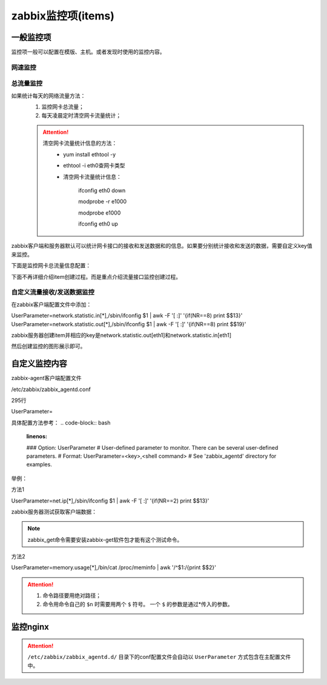 .. _server-linux-zabbix-items:

========================================
zabbix监控项(items)
========================================

一般监控项
========================================

监控项一般可以配置在模版、主机。或者发现时使用的监控内容。

网速监控
----------------------------------------

.. image:: /images/server/linux/zabbix-config/items/network/zabbix-network001.png
    :align: center
    :height: 450 px
    :width: 800 px

.. image:: /images/server/linux/zabbix-config/items/network/zabbix-network002.png
    :align: center
    :height: 450 px
    :width: 800 px
    
.. image:: /images/server/linux/zabbix-config/items/network/zabbix-network003.png
    :align: center
    :height: 450 px
    :width: 800 px
    
.. image:: /images/server/linux/zabbix-config/items/network/zabbix-network004.png
    :align: center
    :height: 450 px
    :width: 800 px
    
.. image:: /images/server/linux/zabbix-config/items/network/zabbix-network005.png
    :align: center
    :height: 450 px
    :width: 800 px
    
.. image:: /images/server/linux/zabbix-config/items/network/zabbix-network006.png
    :align: center
    :height: 450 px
    :width: 800 px
    
.. image:: /images/server/linux/zabbix-config/items/network/zabbix-network007.png
    :align: center
    :height: 450 px
    :width: 800 px
    
.. image:: /images/server/linux/zabbix-config/items/network/zabbix-network008.png
    :align: center
    :height: 450 px
    :width: 800 px
    
.. image:: /images/server/linux/zabbix-config/items/network/zabbix-network009.png
    :align: center
    :height: 450 px
    :width: 800 px



总流量监控
----------------------------------------

如果统计每天的网络流量方法：
    1. 监控网卡总流量；
    #. 每天凌晨定时清空网卡流量统计；

    .. attention::
        清空网卡流量统计信息的方法：
            - yum install ethtool -y
            - ethtool -i eth0查网卡类型
            - 清空网卡流量统计信息：
                
                ifconfig eth0 down

                modprobe -r e1000
            
                modprobe e1000
            
                ifconfig eth0 up

zabbix客户端和服务器默认可以统计网卡接口的接收和发送数据和的信息。如果要分别统计接收和发送的数据，需要自定义key值来监控。

下面是监控网卡总流量信息配置：

下面不再详细介绍item创建过程。而是重点介绍流量接口监控创建过程。



.. image:: /images/server/linux/zabbix-config/items/network/zabbix-network101.png
    :align: center
    :height: 450 px
    :width: 800 px

.. image:: /images/server/linux/zabbix-config/items/network/zabbix-network102.png
    :align: center
    :height: 450 px
    :width: 800 px
    
.. image:: /images/server/linux/zabbix-config/items/network/zabbix-network103.png
    :align: center
    :height: 450 px
    :width: 800 px
    
.. image:: /images/server/linux/zabbix-config/items/network/zabbix-network104.png
    :align: center
    :height: 450 px
    :width: 800 px
    
.. image:: /images/server/linux/zabbix-config/items/network/zabbix-network105.png
    :align: center
    :height: 450 px
    :width: 800 px
    
.. image:: /images/server/linux/zabbix-config/items/network/zabbix-network106.png
    :align: center
    :height: 450 px
    :width: 800 px

.. image:: /images/server/linux/zabbix-config/items/network/zabbix-network107.png
    :align: center
    :height: 450 px
    :width: 800 px


自定义流量接收/发送数据监控
----------------------------------------

在zabbix客户端配置文件中添加：

UserParameter=network.statistic.in[*],/sbin/ifconfig $1 | awk -F '[ :]' '{if(NR==8) print $$13}'
UserParameter=network.statistic.out[*],/sbin/ifconfig $1 | awk -F '[ :]' '{if(NR==8) print $$19}'

zabbix服务器创建item并相应的key是network.statistic.out[eth1]和network.statistic.in[eth1]

然后创建监控的图形展示即可。



.. image:: /images/server/linux/zabbix-config/items/network/zabbix-network201.png
    :align: center
    :height: 450 px
    :width: 800 px

.. image:: /images/server/linux/zabbix-config/items/network/zabbix-network202.png
    :align: center
    :height: 450 px
    :width: 800 px
    
.. image:: /images/server/linux/zabbix-config/items/network/zabbix-network203.png
    :align: center
    :height: 450 px
    :width: 800 px
    
.. image:: /images/server/linux/zabbix-config/items/network/zabbix-network204.png
    :align: center
    :height: 450 px
    :width: 800 px
    
.. image:: /images/server/linux/zabbix-config/items/network/zabbix-network205.png
    :align: center
    :height: 450 px
    :width: 800 px
    
.. image:: /images/server/linux/zabbix-config/items/network/zabbix-network206.png
    :align: center
    :height: 450 px
    :width: 800 px
    
.. image:: /images/server/linux/zabbix-config/items/network/zabbix-network207.png
    :align: center
    :height: 450 px
    :width: 800 px
    
.. image:: /images/server/linux/zabbix-config/items/network/zabbix-network208.png
    :align: center
    :height: 450 px
    :width: 800 px




自定义监控内容
========================================


zabbix-agent客户端配置文件

/etc/zabbix/zabbix_agentd.conf

.. code-block:: bash
    :linenos:

    vi /etc/zabbix/zabbix_agentd.conf



295行

UserParameter=

具体配置方法参考：
.. code-block:: bash
    :linenos:

    ### Option: UserParameter
    #       User-defined parameter to monitor. There can be several user-defined parameters.
    #       Format: UserParameter=<key>,<shell command>
    #       See 'zabbix_agentd' directory for examples.

举例：

方法1

UserParameter=net.ip[*],/sbin/ifconfig $1 | awk -F '[ :]' '{if(NR==2) print $$13}'

zabbix服务器测试获取客户端数据：

.. code-block:: bash
    :linenos:

    [root@zzjlogin ~]# zabbix_get -s 192.168.161.134 -k "net.ip[eth1]"
    192.168.161.134
    [root@zzjlogin ~]# zabbix_get -s 192.168.161.134 -k "net.ip[lo]"           
    127.0.0.1

.. note::
    zabbix_get命令需要安装zabbix-get软件包才能有这个测试命令。

方法2

UserParameter=memory.usage[*],/bin/cat /proc/meminfo | awk '/^$1:/{print $$2}'

.. attention::
    1. 命令路径要用绝对路径；
    #. 命令用命令自己的 ``$n`` 时需要用两个 ``$`` 符号。 一个 ``$`` 的参数是通过*传入的参数。

.. code-block:: bash
    :linenos:

    [root@zzjlogin ~]# zabbix_get -s 192.168.161.134 -k "memory.usage[MemFree]"
    693216
    [root@zzjlogin ~]# zabbix_get -s 192.168.161.134 -k "memory.usage[MemTotal]"
    1004348




监控nginx
========================================

.. code-block:: bash
    :linenos:

    cat >>/etc/nginx/nginx.conf<<EOF
    ##status
    server{
        listen    80;
        #server_name    status.mysite.com;
        location  /  {
        stub_status    on;
        access_log    off;
        allow 192.168.161.0/24;
        allow 127.0.0.1;
        deny all;
        }
    }
    EOF

.. code-block:: bash
    :linenos:

    [root@zzjlogin ~]# /usr/bin/curl -s "http://192.168.161.134:80/status" |awk '/^Active/ {print $NF}' 
    2
    [root@zzjlogin ~]# /usr/bin/curl -s "http://192.168.161.134:80/status" |awk '/^Active/ {print $NF}'
    1

    [root@zzjlogin ~]# /usr/bin/curl -s "http://192.168.161.134:80/status" | grep "Reading"
    Reading: 0 Writing: 1 Waiting: 0 
    [root@zzjlogin ~]# /usr/bin/curl -s "http://192.168.161.134:80/status" | grep "Reading"|cut -d " " -f2
    0
    [root@zzjlogin ~]# /usr/bin/curl -s "http://192.168.161.134:80/status" | grep "Reading"|cut -d " " -f4
    1
    [root@zzjlogin ~]# /usr/bin/curl -s "http://192.168.161.134:80/status" | grep "Reading"|cut -d " " -f6
    0
    [root@zzjlogin ~]# /usr/bin/curl -s "http://192.168.161.134:80/status" | grep "Waiting"|cut -d " " -f6       
    0

    [root@zzjlogin ~]# /usr/bin/curl -s "http://192.168.161.134:80/status" | awk '/^[ \t]+[0-9]+[ \t]+[0-9]+[ \t]+[0-9]+/ {print $1}'    
    22
    [root@zzjlogin ~]# /usr/bin/curl -s "http://192.168.161.134:80/status" | awk '/^[ \t]+[0-9]+[ \t]+[0-9]+[ \t]+[0-9]+/ {print $2}'
    23
    [root@zzjlogin ~]# /usr/bin/curl -s "http://192.168.161.134:80/status" | awk '/^[ \t]+[0-9]+[ \t]+[0-9]+[ \t]+[0-9]+/ {print $3}'
    25


.. attention::
    ``/etc/zabbix/zabbix_agentd.d/`` 目录下的conf配置文件会自动以 ``UserParameter`` 方式包含在主配置文件中。
.. code-block:: bash
    :linenos:

    cat >>/etc/zabbix/zabbix_agentd.d/nginx_parameters.conf <<EOF

    UserParameter=Nginx.active[*],/usr/bin/curl -s "http://$1:$2/status" |awk '/^Active/ {print $$NF}'

    UserParameter=Nginx.reading[*],/usr/bin/curl -s "http://$1:$2/status" | grep "Reading"|cut -d " " -f2

    UserParameter=Nginx.writing[*],/usr/bin/curl -s "http://$1:$2/status" | grep "Writing"|cut -d " " -f4

    UserParameter=Nginx.waiting[*],/usr/bin/curl -s "http://$1:$2/status" | grep "Waiting"|cut -d " " -f6

    UserParameter=Nginx.accepted[*],/usr/bin/curl -s "http://$1:$2/status" | awk '/^[ \t]+[0-9]+[ \t]+[0-9]+[ \t]+[0-9]+/ {print $$1}'    

    UserParameter=Nginx.handled[*],/usr/bin/curl -s "http://$1:$2/status" | awk '/^[ \t]+[0-9]+[ \t]+[0-9]+[ \t]+[0-9]+/ {print $$2}'

    UserParameter=Nginx.requests[*],/usr/bin/curl -s "http://$1:$2/status" | awk '/^[ \t]+[0-9]+[ \t]+[0-9]+[ \t]+[0-9]+/ {print $$3}'

    EOF



